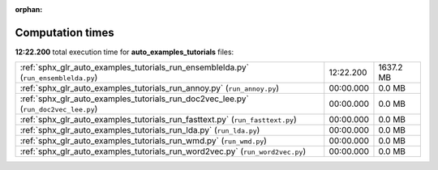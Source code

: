 
:orphan:

.. _sphx_glr_auto_examples_tutorials_sg_execution_times:

Computation times
=================
**12:22.200** total execution time for **auto_examples_tutorials** files:

+-------------------------------------------------------------------------------------+-----------+-----------+
| :ref:`sphx_glr_auto_examples_tutorials_run_ensemblelda.py` (``run_ensemblelda.py``) | 12:22.200 | 1637.2 MB |
+-------------------------------------------------------------------------------------+-----------+-----------+
| :ref:`sphx_glr_auto_examples_tutorials_run_annoy.py` (``run_annoy.py``)             | 00:00.000 | 0.0 MB    |
+-------------------------------------------------------------------------------------+-----------+-----------+
| :ref:`sphx_glr_auto_examples_tutorials_run_doc2vec_lee.py` (``run_doc2vec_lee.py``) | 00:00.000 | 0.0 MB    |
+-------------------------------------------------------------------------------------+-----------+-----------+
| :ref:`sphx_glr_auto_examples_tutorials_run_fasttext.py` (``run_fasttext.py``)       | 00:00.000 | 0.0 MB    |
+-------------------------------------------------------------------------------------+-----------+-----------+
| :ref:`sphx_glr_auto_examples_tutorials_run_lda.py` (``run_lda.py``)                 | 00:00.000 | 0.0 MB    |
+-------------------------------------------------------------------------------------+-----------+-----------+
| :ref:`sphx_glr_auto_examples_tutorials_run_wmd.py` (``run_wmd.py``)                 | 00:00.000 | 0.0 MB    |
+-------------------------------------------------------------------------------------+-----------+-----------+
| :ref:`sphx_glr_auto_examples_tutorials_run_word2vec.py` (``run_word2vec.py``)       | 00:00.000 | 0.0 MB    |
+-------------------------------------------------------------------------------------+-----------+-----------+
